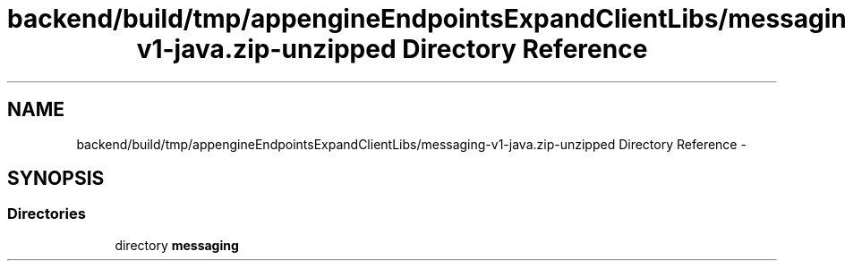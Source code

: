 .TH "backend/build/tmp/appengineEndpointsExpandClientLibs/messaging-v1-java.zip-unzipped Directory Reference" 3 "Fri May 29 2015" "Version 0.1" "Antardhwani" \" -*- nroff -*-
.ad l
.nh
.SH NAME
backend/build/tmp/appengineEndpointsExpandClientLibs/messaging-v1-java.zip-unzipped Directory Reference \- 
.SH SYNOPSIS
.br
.PP
.SS "Directories"

.in +1c
.ti -1c
.RI "directory \fBmessaging\fP"
.br
.in -1c
